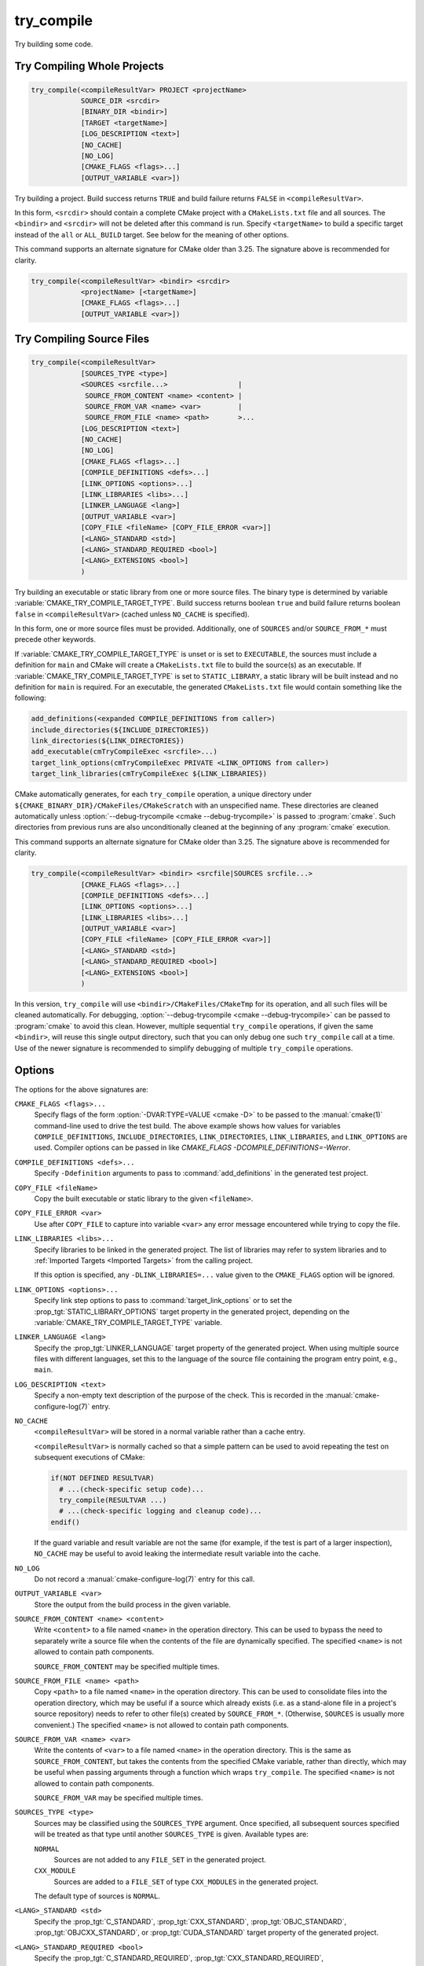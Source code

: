 try_compile
-----------

.. only:: html

   .. contents::

Try building some code.

.. _`Try Compiling Whole Projects`:

Try Compiling Whole Projects
^^^^^^^^^^^^^^^^^^^^^^^^^^^^

.. code-block:: cmake

  try_compile(<compileResultVar> PROJECT <projectName>
              SOURCE_DIR <srcdir>
              [BINARY_DIR <bindir>]
              [TARGET <targetName>]
              [LOG_DESCRIPTION <text>]
              [NO_CACHE]
              [NO_LOG]
              [CMAKE_FLAGS <flags>...]
              [OUTPUT_VARIABLE <var>])

.. versionadded:: 3.25

Try building a project.  Build success returns ``TRUE`` and build failure
returns ``FALSE`` in ``<compileResultVar>``.

In this form, ``<srcdir>`` should contain a complete CMake project with a
``CMakeLists.txt`` file and all sources.  The ``<bindir>`` and ``<srcdir>``
will not be deleted after this command is run.  Specify ``<targetName>`` to
build a specific target instead of the ``all`` or ``ALL_BUILD`` target.  See
below for the meaning of other options.

.. versionchanged:: 3.24
  CMake variables describing platform settings, and those listed by the
  :variable:`CMAKE_TRY_COMPILE_PLATFORM_VARIABLES` variable, are propagated
  into the project's build configuration.  See policy :policy:`CMP0137`.
  Previously this was only done by the
  :ref:`source file <Try Compiling Source Files>` signature.

.. versionadded:: 3.26
  This command records a
  :ref:`configure-log try_compile event <try_compile configure-log event>`
  if the ``NO_LOG`` option is not specified.

.. versionadded:: 3.30
  If the :prop_gbl:`PROPAGATE_TOP_LEVEL_INCLUDES_TO_TRY_COMPILE` global
  property is set to true, :variable:`CMAKE_PROJECT_TOP_LEVEL_INCLUDES` is
  propagated into the project's build configuration.

This command supports an alternate signature for CMake older than 3.25.
The signature above is recommended for clarity.

.. code-block:: cmake

  try_compile(<compileResultVar> <bindir> <srcdir>
              <projectName> [<targetName>]
              [CMAKE_FLAGS <flags>...]
              [OUTPUT_VARIABLE <var>])

.. _`Try Compiling Source Files`:

Try Compiling Source Files
^^^^^^^^^^^^^^^^^^^^^^^^^^

.. code-block:: cmake

  try_compile(<compileResultVar>
              [SOURCES_TYPE <type>]
              <SOURCES <srcfile...>                 |
               SOURCE_FROM_CONTENT <name> <content> |
               SOURCE_FROM_VAR <name> <var>         |
               SOURCE_FROM_FILE <name> <path>       >...
              [LOG_DESCRIPTION <text>]
              [NO_CACHE]
              [NO_LOG]
              [CMAKE_FLAGS <flags>...]
              [COMPILE_DEFINITIONS <defs>...]
              [LINK_OPTIONS <options>...]
              [LINK_LIBRARIES <libs>...]
              [LINKER_LANGUAGE <lang>]
              [OUTPUT_VARIABLE <var>]
              [COPY_FILE <fileName> [COPY_FILE_ERROR <var>]]
              [<LANG>_STANDARD <std>]
              [<LANG>_STANDARD_REQUIRED <bool>]
              [<LANG>_EXTENSIONS <bool>]
              )

.. versionadded:: 3.25

Try building an executable or static library from one or more source files.
The binary type is determined by variable
:variable:`CMAKE_TRY_COMPILE_TARGET_TYPE`.
Build success returns boolean ``true`` and build failure returns boolean
``false`` in ``<compileResultVar>`` (cached unless ``NO_CACHE`` is specified).

In this form, one or more source files must be provided. Additionally, one of
``SOURCES`` and/or ``SOURCE_FROM_*`` must precede other keywords.

If :variable:`CMAKE_TRY_COMPILE_TARGET_TYPE` is unset or is set to
``EXECUTABLE``, the sources must include a definition for ``main`` and CMake
will create a ``CMakeLists.txt`` file to build the source(s) as an executable.
If :variable:`CMAKE_TRY_COMPILE_TARGET_TYPE` is set to ``STATIC_LIBRARY``,
a static library will be built instead and no definition for ``main`` is
required.  For an executable, the generated ``CMakeLists.txt`` file would
contain something like the following:

.. code-block:: cmake

  add_definitions(<expanded COMPILE_DEFINITIONS from caller>)
  include_directories(${INCLUDE_DIRECTORIES})
  link_directories(${LINK_DIRECTORIES})
  add_executable(cmTryCompileExec <srcfile>...)
  target_link_options(cmTryCompileExec PRIVATE <LINK_OPTIONS from caller>)
  target_link_libraries(cmTryCompileExec ${LINK_LIBRARIES})

CMake automatically generates, for each ``try_compile`` operation, a
unique directory under ``${CMAKE_BINARY_DIR}/CMakeFiles/CMakeScratch``
with an unspecified name.  These directories are cleaned automatically unless
:option:`--debug-trycompile <cmake --debug-trycompile>` is passed to :program:`cmake`.
Such directories from previous runs are also unconditionally cleaned at the
beginning of any :program:`cmake` execution.

This command supports an alternate signature for CMake older than 3.25.
The signature above is recommended for clarity.

.. code-block:: cmake

  try_compile(<compileResultVar> <bindir> <srcfile|SOURCES srcfile...>
              [CMAKE_FLAGS <flags>...]
              [COMPILE_DEFINITIONS <defs>...]
              [LINK_OPTIONS <options>...]
              [LINK_LIBRARIES <libs>...]
              [OUTPUT_VARIABLE <var>]
              [COPY_FILE <fileName> [COPY_FILE_ERROR <var>]]
              [<LANG>_STANDARD <std>]
              [<LANG>_STANDARD_REQUIRED <bool>]
              [<LANG>_EXTENSIONS <bool>]
              )

In this version, ``try_compile`` will use ``<bindir>/CMakeFiles/CMakeTmp`` for
its operation, and all such files will be cleaned automatically.
For debugging, :option:`--debug-trycompile <cmake --debug-trycompile>` can be
passed to :program:`cmake` to avoid this clean.  However, multiple sequential
``try_compile`` operations, if given the same ``<bindir>``, will reuse this
single output directory, such that you can only debug one such ``try_compile``
call at a time.  Use of the newer signature is recommended to simplify
debugging of multiple ``try_compile`` operations.

.. _`try_compile Options`:

Options
^^^^^^^

The options for the above signatures are:

``CMAKE_FLAGS <flags>...``
  Specify flags of the form :option:`-DVAR:TYPE=VALUE <cmake -D>` to be passed
  to the :manual:`cmake(1)` command-line used to drive the test build.
  The above example shows how values for variables
  ``COMPILE_DEFINITIONS``, ``INCLUDE_DIRECTORIES``, ``LINK_DIRECTORIES``,
  ``LINK_LIBRARIES``, and ``LINK_OPTIONS`` are used. Compiler options
  can be passed in like `CMAKE_FLAGS -DCOMPILE_DEFINITIONS=-Werror`.

``COMPILE_DEFINITIONS <defs>...``
  Specify ``-Ddefinition`` arguments to pass to :command:`add_definitions`
  in the generated test project.

``COPY_FILE <fileName>``
  Copy the built executable or static library to the given ``<fileName>``.

``COPY_FILE_ERROR <var>``
  Use after ``COPY_FILE`` to capture into variable ``<var>`` any error
  message encountered while trying to copy the file.

``LINK_LIBRARIES <libs>...``
  Specify libraries to be linked in the generated project.
  The list of libraries may refer to system libraries and to
  :ref:`Imported Targets <Imported Targets>` from the calling project.

  If this option is specified, any ``-DLINK_LIBRARIES=...`` value
  given to the ``CMAKE_FLAGS`` option will be ignored.

  .. versionadded:: 3.29
    Alias targets to imported libraries are also supported.

``LINK_OPTIONS <options>...``
  .. versionadded:: 3.14

  Specify link step options to pass to :command:`target_link_options` or to
  set the :prop_tgt:`STATIC_LIBRARY_OPTIONS` target property in the generated
  project, depending on the :variable:`CMAKE_TRY_COMPILE_TARGET_TYPE` variable.

``LINKER_LANGUAGE <lang>``
  .. versionadded:: 3.29

  Specify the :prop_tgt:`LINKER_LANGUAGE` target property of the generated
  project.  When using multiple source files with different languages, set
  this to the language of the source file containing the program entry point,
  e.g., ``main``.

``LOG_DESCRIPTION <text>``
  .. versionadded:: 3.26

  Specify a non-empty text description of the purpose of the check.
  This is recorded in the :manual:`cmake-configure-log(7)` entry.

``NO_CACHE``
  .. versionadded:: 3.25

  ``<compileResultVar>`` will be stored in a normal variable rather than a
  cache entry.

  ``<compileResultVar>`` is normally cached so that a simple pattern can be used
  to avoid repeating the test on subsequent executions of CMake:

  .. code-block:: cmake

    if(NOT DEFINED RESULTVAR)
      # ...(check-specific setup code)...
      try_compile(RESULTVAR ...)
      # ...(check-specific logging and cleanup code)...
    endif()

  If the guard variable and result variable are not the same (for example, if
  the test is part of a larger inspection), ``NO_CACHE`` may be useful to avoid
  leaking the intermediate result variable into the cache.

``NO_LOG``
  .. versionadded:: 3.26

  Do not record a :manual:`cmake-configure-log(7)` entry for this call.

``OUTPUT_VARIABLE <var>``
  Store the output from the build process in the given variable.

``SOURCE_FROM_CONTENT <name> <content>``
  .. versionadded:: 3.25

  Write ``<content>`` to a file named ``<name>`` in the operation directory.
  This can be used to bypass the need to separately write a source file when
  the contents of the file are dynamically specified. The specified ``<name>``
  is not allowed to contain path components.

  ``SOURCE_FROM_CONTENT`` may be specified multiple times.

``SOURCE_FROM_FILE <name> <path>``
  .. versionadded:: 3.25

  Copy ``<path>`` to a file named ``<name>`` in the operation directory. This
  can be used to consolidate files into the operation directory, which may be
  useful if a source which already exists (i.e. as a stand-alone file in a
  project's source repository) needs to refer to other file(s) created by
  ``SOURCE_FROM_*``. (Otherwise, ``SOURCES`` is usually more convenient.) The
  specified ``<name>`` is not allowed to contain path components.

``SOURCE_FROM_VAR <name> <var>``
  .. versionadded:: 3.25

  Write the contents of ``<var>`` to a file named ``<name>`` in the operation
  directory. This is the same as ``SOURCE_FROM_CONTENT``, but takes the
  contents from the specified CMake variable, rather than directly, which may
  be useful when passing arguments through a function which wraps
  ``try_compile``. The specified ``<name>`` is not allowed to contain path
  components.

  ``SOURCE_FROM_VAR`` may be specified multiple times.

``SOURCES_TYPE <type>``
  .. versionadded:: 3.28

  Sources may be classified using the ``SOURCES_TYPE`` argument. Once
  specified, all subsequent sources specified will be treated as that type
  until another ``SOURCES_TYPE`` is given. Available types are:

  ``NORMAL``
    Sources are not added to any ``FILE_SET`` in the generated project.

  ``CXX_MODULE``
    .. versionadded:: 3.28

    Sources are added to a ``FILE_SET`` of type ``CXX_MODULES`` in the
    generated project.

  The default type of sources is ``NORMAL``.

``<LANG>_STANDARD <std>``
  .. versionadded:: 3.8

  Specify the :prop_tgt:`C_STANDARD`, :prop_tgt:`CXX_STANDARD`,
  :prop_tgt:`OBJC_STANDARD`, :prop_tgt:`OBJCXX_STANDARD`,
  or :prop_tgt:`CUDA_STANDARD` target property of the generated project.

``<LANG>_STANDARD_REQUIRED <bool>``
  .. versionadded:: 3.8

  Specify the :prop_tgt:`C_STANDARD_REQUIRED`,
  :prop_tgt:`CXX_STANDARD_REQUIRED`, :prop_tgt:`OBJC_STANDARD_REQUIRED`,
  :prop_tgt:`OBJCXX_STANDARD_REQUIRED`,or :prop_tgt:`CUDA_STANDARD_REQUIRED`
  target property of the generated project.

``<LANG>_EXTENSIONS <bool>``
  .. versionadded:: 3.8

  Specify the :prop_tgt:`C_EXTENSIONS`, :prop_tgt:`CXX_EXTENSIONS`,
  :prop_tgt:`OBJC_EXTENSIONS`, :prop_tgt:`OBJCXX_EXTENSIONS`,
  or :prop_tgt:`CUDA_EXTENSIONS` target property of the generated project.

Other Behavior Settings
^^^^^^^^^^^^^^^^^^^^^^^

.. versionadded:: 3.4
  If set, the following variables are passed in to the generated
  try_compile CMakeLists.txt to initialize compile target properties with
  default values:

  * :variable:`CMAKE_CUDA_RUNTIME_LIBRARY`
  * :variable:`CMAKE_ENABLE_EXPORTS`
  * :variable:`CMAKE_EXE_LINKER_FLAGS`, unless using CMake versions
    prior to 4.0 without policy :policy:`CMP0056` set to ``NEW``
  * :variable:`CMAKE_LINK_SEARCH_START_STATIC`
  * :variable:`CMAKE_LINK_SEARCH_END_STATIC`
  * :variable:`CMAKE_MSVC_RUNTIME_LIBRARY`
  * :variable:`CMAKE_POSITION_INDEPENDENT_CODE`
  * :variable:`CMAKE_WATCOM_RUNTIME_LIBRARY`

.. versionchanged:: 3.14
  If :policy:`CMP0083` is set to ``NEW``, then in order to obtain correct
  behavior at link time, the ``check_pie_supported()`` command from the
  :module:`CheckPIESupported` module must be called before using the
  ``try_compile`` command.

Some policies are set automatically in the generated test project
as needed to honor the state of the calling project:

* :policy:`CMP0065` (in CMake versions prior to 4.0)
* :policy:`CMP0083`
* :policy:`CMP0091`
* :policy:`CMP0104`
* :policy:`CMP0123`
* :policy:`CMP0126`
* :policy:`CMP0128`
* :policy:`CMP0136`
* :policy:`CMP0141`
* :policy:`CMP0155`
* :policy:`CMP0157`
* :policy:`CMP0181`
* :policy:`CMP0184`

.. versionadded:: 4.0
  The current setting of :policy:`CMP0181` policy is propagated through to the
  generated test project.

Set variable :variable:`CMAKE_TRY_COMPILE_CONFIGURATION` to choose a build
configuration:

* For multi-config generators, this selects which configuration to build.

* For single-config generators, this sets :variable:`CMAKE_BUILD_TYPE` in
  the test project.

.. versionadded:: 3.6
  Set the :variable:`CMAKE_TRY_COMPILE_TARGET_TYPE` variable to specify
  the type of target used for the source file signature.

.. versionadded:: 3.6
  Set the :variable:`CMAKE_TRY_COMPILE_PLATFORM_VARIABLES` variable to specify
  variables that must be propagated into the test project.  This variable is
  meant for use only in toolchain files and is only honored by the
  ``try_compile()`` command for the source files form, not when given a whole
  project.

.. versionchanged:: 3.8
  If :policy:`CMP0067` is set to ``NEW``, or any of the ``<LANG>_STANDARD``,
  ``<LANG>_STANDARD_REQUIRED``, or ``<LANG>_EXTENSIONS`` options are used,
  then the language standard variables are honored:

  * :variable:`CMAKE_C_STANDARD`
  * :variable:`CMAKE_C_STANDARD_REQUIRED`
  * :variable:`CMAKE_C_EXTENSIONS`
  * :variable:`CMAKE_CXX_STANDARD`
  * :variable:`CMAKE_CXX_STANDARD_REQUIRED`
  * :variable:`CMAKE_CXX_EXTENSIONS`
  * :variable:`CMAKE_OBJC_STANDARD`
  * :variable:`CMAKE_OBJC_STANDARD_REQUIRED`
  * :variable:`CMAKE_OBJC_EXTENSIONS`
  * :variable:`CMAKE_OBJCXX_STANDARD`
  * :variable:`CMAKE_OBJCXX_STANDARD_REQUIRED`
  * :variable:`CMAKE_OBJCXX_EXTENSIONS`
  * :variable:`CMAKE_CUDA_STANDARD`
  * :variable:`CMAKE_CUDA_STANDARD_REQUIRED`
  * :variable:`CMAKE_CUDA_EXTENSIONS`

  Their values are used to set the corresponding target properties in
  the generated project (unless overridden by an explicit option).

.. versionchanged:: 3.14
  For the :generator:`Green Hills MULTI` generator, the GHS toolset and target
  system customization cache variables are also propagated into the test
  project.

.. versionadded:: 3.24
  The :variable:`CMAKE_TRY_COMPILE_NO_PLATFORM_VARIABLES` variable may be
  set to disable passing platform variables into the test project.

.. versionadded:: 3.25
  If :policy:`CMP0141` is set to ``NEW``, one can use
  :variable:`CMAKE_MSVC_DEBUG_INFORMATION_FORMAT` to specify the MSVC debug
  information format.

.. versionadded:: 3.30
  If the :prop_gbl:`PROPAGATE_TOP_LEVEL_INCLUDES_TO_TRY_COMPILE` global
  property is set to true, :variable:`CMAKE_PROJECT_TOP_LEVEL_INCLUDES` is
  propagated into the test project's build configuration when using the
  :ref:`whole-project signature <Try Compiling Whole Projects>`.

.. versionadded:: 4.0
  If :policy:`CMP0184` is set to ``NEW``, one can use
  :variable:`CMAKE_MSVC_RUNTIME_CHECKS` to specify the enabled MSVC runtime
  checks.

See Also
^^^^^^^^

* :command:`try_run`
